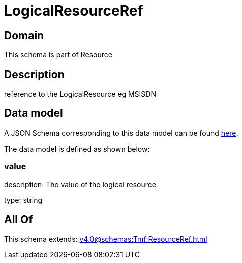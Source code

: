 = LogicalResourceRef

[#domain]
== Domain

This schema is part of Resource

[#description]
== Description

reference to the LogicalResource eg MSISDN


[#data_model]
== Data model

A JSON Schema corresponding to this data model can be found https://tmforum.org[here].

The data model is defined as shown below:


=== value
description: The value of the logical resource

type: string


[#all_of]
== All Of

This schema extends: xref:v4.0@schemas:Tmf:ResourceRef.adoc[]
